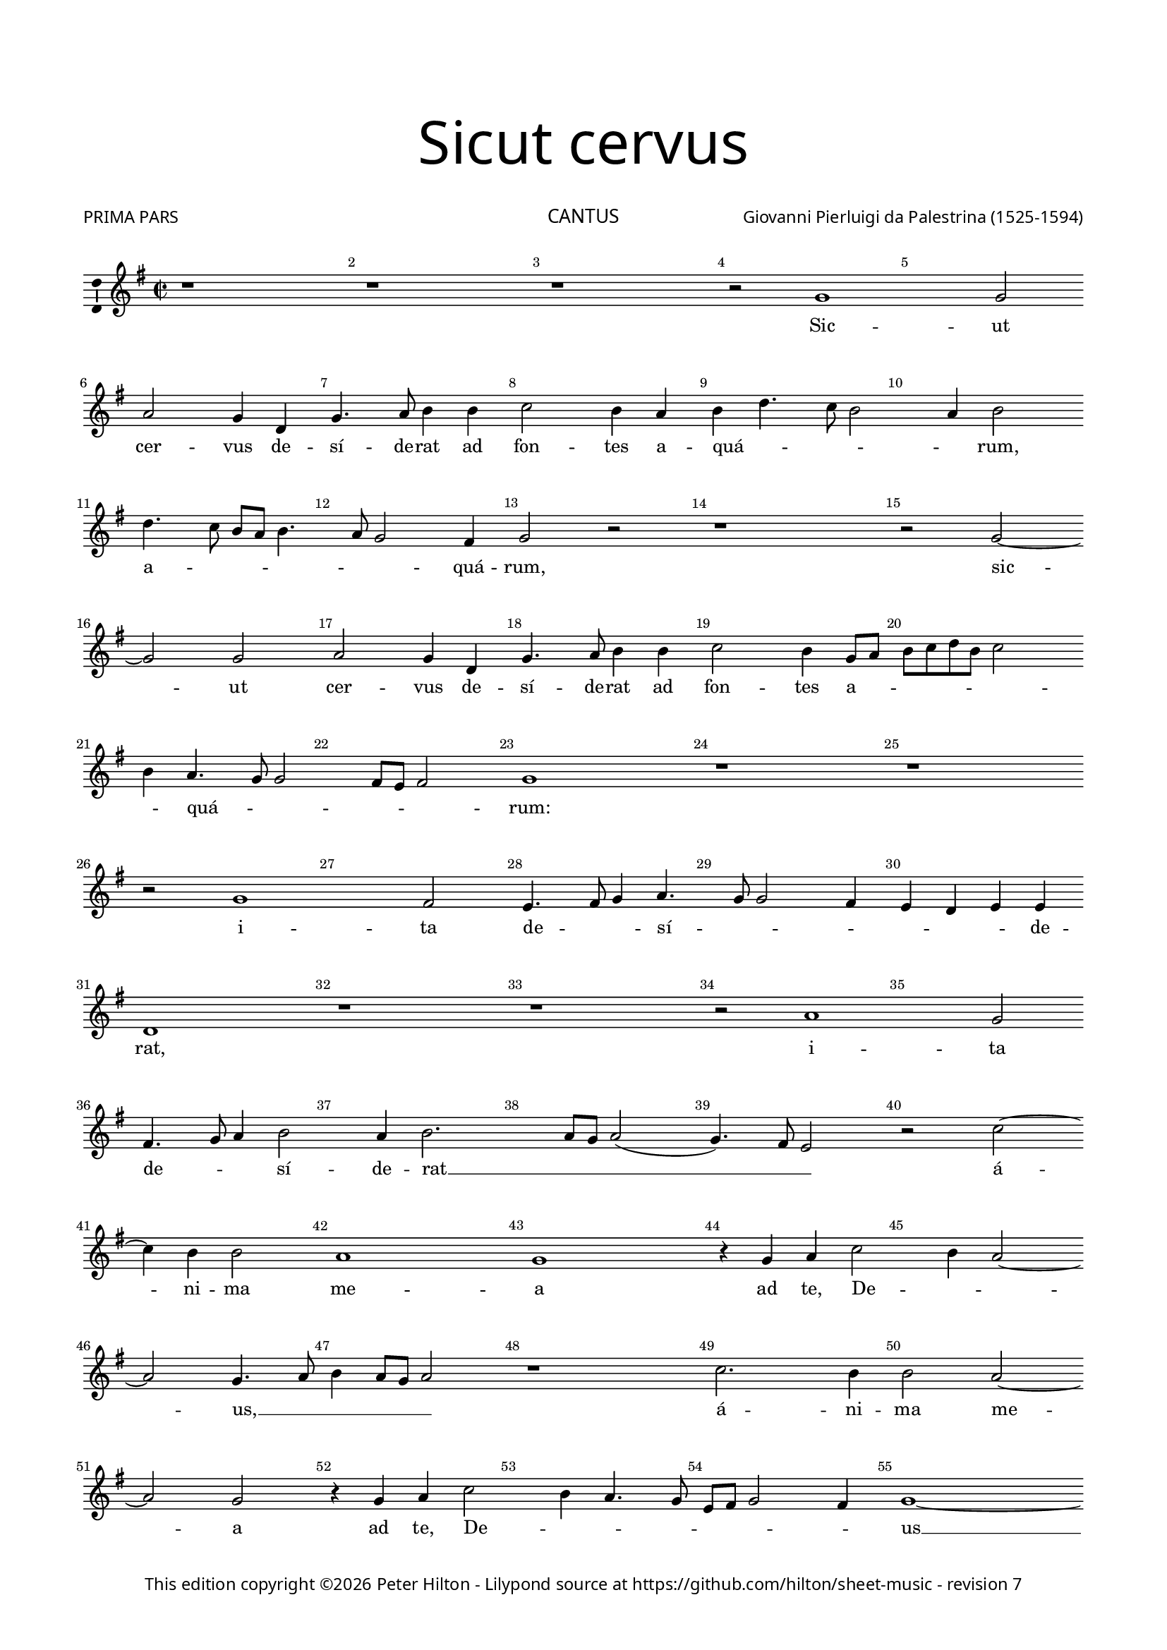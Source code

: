 % Copyright ©2016 Peter Hilton - https://github.com/hilton

\version "2.18.2"
revision = "7"
\pointAndClickOff

#(set-global-staff-size 15.5)

\paper {
	#(define fonts (make-pango-font-tree "Century Schoolbook L" "Source Sans Pro" "Luxi Mono" (/ 15.5 20)))
	annotate-spacing = ##f
	two-sided = ##t
	top-margin = 10\mm
	bottom-margin = 10\mm
	inner-margin = 15\mm
	outer-margin = 15\mm
	top-markup-spacing = #'( (basic-distance . 8) )
	markup-system-spacing = #'( (padding . 4) )
	ragged-bottom = ##f
	ragged-last-bottom = ##f
} 

year = #(strftime "©%Y" (localtime (current-time)))

\header {
	title = \markup \medium \fontsize #7 \override #'(font-name . "Source Sans Pro Light") {
		\center-column {
			"Sicut cervus"
			\vspace #2
		}
	}
	composer = \markup \sans \column \right-align { "Giovanni Pierluigi da Palestrina (1525-1594)" }
	poet = \markup \medium \sans { "PRIMA PARS" }
	copyright = \markup \sans {
		\vspace #2
		\column \center-align {
			\line {
				This edition copyright \year Peter Hilton - 
				Lilypond source at \with-url #"https://github.com/hilton/sheet-music" https://github.com/hilton/sheet-music - 
				revision \revision 
			}
		}
	}
	tagline = ##f
}

\layout {
	indent = #0
  	ragged-right = ##f
  	ragged-last = ##t
	\context {
		\Score
		\override BarNumber #'self-alignment-X = #CENTER
		\override BarNumber #'break-visibility = #'#(#f #t #t)
		\override BarLine #'transparent = ##t
		\remove "Metronome_mark_engraver"
		\override VerticalAxisGroup #'staff-staff-spacing = #'((basic-distance . 10) (stretchability . 100))
	}
	\context { 
		\StaffGroup
		\remove "Span_bar_engraver"	
	}
	\context { 
		\Voice 
		\override NoteHead #'style = #'baroque
		\consists "Horizontal_bracket_engraver"
		\consists "Ambitus_engraver"
	}
}

global= { 
	\key g \major
	\time 2/2
	\tempo 2 = 55
	\set Staff.midiInstrument = "choir aahs"
	\accidentalStyle "forget"
}

showBarLine = { \once \override Score.BarLine #'transparent = ##f }
ficta = { \once \set suggestAccidentals = ##t \override AccidentalSuggestion #'parenthesized = ##t }
fictaParenthesized = { \once \set suggestAccidentals = ##t \override AccidentalSuggestion #'parenthesized = ##t }

cantus = \new Voice	{
	\relative c' {
		r1 r r r2 f1 f2 | \break
		g f4 c f4. g8 a4 a bes2 a4 g a c4. bes8 a2 g4 a2 | \break c4. bes8 a g a4.
		 g8 f2 e4 f2 r r1 r2 f ~ | \break f f2 g f4 c
		f4. g8 a4 a bes2 a4 f8 g a bes c a bes2 | \break a4 g4. f8 f2 e8 d e2
		f1 r r | \break r2 f1 e2 d4. e8 f4 g4. f8 f2 e4 d c d d | \break c1 r r r2 g'1
		 f2 e4. f8 g4 a2 g4 a2. g8 f g2( f4.) e8 d2 r bes' ~ | \break
		bes4 a a2 g1 f r4 f g bes2 a4 g2 ~ | \break g f4. g8
		a4 g8 f g2 r1 bes2. a4 a2 g2 ~ | \break g2 f2 r4 f g bes2
		 a4 g4. f8 d e f2 e4 f1 ~ | \break f\breve ~ f1 | \showBarLine \bar "||"
	}
	\addlyrics {
		Sic -- ut
		cer -- vus de -- sí -- de -- rat ad fon -- tes a -- quá -- _ _ _ _ rum, a -- _ _ _ _
		_ _ quá -- rum, sic -- ut cer -- vus de -- 
		sí -- de -- rat ad fon -- tes a -- _ _ _ _ _ _ _ quá -- _ _ _ _ _ rum: i -- ta de -- _ _ sí -- 
		_ _ _ _ _ _ de -- rat, i -- 
		ta de -- _ _ sí -- de -- rat __ _ _ _ _ _ á -- 
		ni -- ma me -- a ad te, De -- _ _ us, __
		_ _ _ _ _ á -- ni -- ma me -- a ad te, De -- 
		_ _ _ _ _ _ _ us __
	}
}

altus = \new Voice {
	\relative c {
		r1 r c' c2 d c4 a d4. c8
		d4 e f2 c c4 d4. c8 d e f4 e f2 e r1 f
		f2 g f4 f, a4. bes8 c4 d4. c8 bes4. a8 a4 d2 c4 c f,2 c'2. a4
		a4. bes8 c4 c d2 c f f2 ~ f4 e4 d2 c1
		a4. g8 a bes a2 g8 f g2 f1 r r bes
		a2 g4. a8 bes4 c4. bes8 bes4 ~ bes a8 g a2. a4 g2 d'1. c1
		 r2 c1 bes2 a4. bes8 c4 d2 \fictaParenthesized cis4 d2. c8 bes c2( bes)
		r f'2. e4 e2 d c1 bes4. c8 d4 c c2 c r4 f2
		 e4 e2 d c bes4. c8 d4 c2 f e4 d1. bes4. c8
		d2 bes4 d2 c4 c2 r4 c d f4 ~ f8 e8 d c bes4 c d1 c \showBarLine \bar "||"
	}
	\addlyrics {
		Sic -- ut cer -- vus de -- sí -- de -- 
		rat at fon -- tes a -- quá -- _ _ _ _ _ _ rum, sic -- 
		ut cer -- vus de -- sí -- de -- rat ad __ _ _ _ _ fon -- tes a -- quá -- rum, de -- 
		sí -- de -- rat at fon -- tes a -- quá -- _ _ _ _ _ _ _ _ _ _ _ rum: i -- 
		ta de -- _ _ sí -- _ _ _ _ _ de -- rat, i -- ta, __
		i -- ta de -- _ _ sí -- de -- rat __ _ _ _
		á -- ni -- ma me -- a __ ad -- _ _ te, De -- us, á -- 
		ni -- ma me -- a ad __ _ _ te, __ De -- _ us, __ ad __ _
		_ te, De --  _ us, ad te, De -- _ _ _ _ _ _ us.
	}
}

tenor = \new Voice {
	\relative c {
		\clef "treble_8"
		f1 f2 g f4 c f4. g8 a4 a bes2 a4 f bes4. a8
		bes4 c a1 r c c2 d c4 f, a4. bes8 c4 c
		d2 c a4. bes8 c4 f, a2( bes4.) c8 d4 c4. bes8 bes4 ~ bes a8 g a4 f2 e4 f1
		 r2 r4 f4 a4. bes8 c4 c d2 c4. bes8 a4 bes g1
		f2 r c'1 bes2 a4. bes8 c4 d4. c8 c2 \ficta b4 c2( f,) r
		r2 r4 g4 g a bes bes f2 r c'1 bes2 a4 bes4. a8 a4 g g
		c, g' a a g2 r1 f e2 d4. e8 f4 g4. f8 f2 e4
		f4. g8 a4. bes8 c2 r2 r4 bes2 a4 a2 g( f) c2 ~ c4 g'4 a bes
		c c,8 d e f g e f4 g4. f8 f2 e4 f2 r1 r4 bes2 a4 a2 g
		f4 f g bes2 a4 g2 f r4 a bes d2 c4 bes1 a \showBarLine \bar "||"
	}
	\addlyrics {
		Sic -- ut cer -- vus de -- sí -- de -- rat ad fon -- tes a -- qua -- _
		_ _ rum, __ sic -- ut cer -- vus de -- sí -- de -- rat ad
		fon -- tes a -- _ _ _ quá -- _ _ _ _ _ _ _ _ _ _ rum, __
		de -- sí -- de -- rat ad fon -- tes __ _ _ a -- quá -- 
		rum: i -- ta de -- _ _ sí -- _ _ de -- rat, __
		i -- ta de -- sí -- de -- rat, i -- ta de -- sí -- _ _ _ de -- 
		rat, de -- sí -- de -- rat, i -- ta de -- _ _ sí -- _ _ de -- 
		rat__ _ _ _ _ á -- ni -- ma me -- a __ ad te, __ _
		_ De -- _ _ _ _ _ _ _ _ _ _ us, á -- ni -- ma me -- 
		a ad te, De -- _ _ us, ad te, De -- _ _ us.
		
	}
}

bassus = \new Voice {
	\relative c {
		\clef bass
		r1 r r r r
		r2 f1 f2 g f4 c f4. g8 a4 a bes2 a4 a f2 f
		r1 f f2 g f bes, f'4. e8 d4 d c2 f,
		r4 f' f f bes,8 c d e f2 f bes, c4 c d bes c1
		r2 f1 e2 d4. e8 f4 d e f4. e8 d c d2( c) bes4. c8 d4 e
		f2( c) r1 r2 f1 e2 d4. e8 f4 g4. f8 f2 e8 d
		e2 f c1 r r bes a2 g
		d'4. e8 f4 f c2. c4 d bes f'1 r2 r4 f2 e4 e2 d
		c c d4 bes2 a4 g2 f f' c4 c g'2 d d g,4. a8 
		bes c d4 g,4. a8 bes4 f c' c d f4. e8 d c bes2. a4 bes1 f \showBarLine \bar "||"
	}
	\addlyrics {	
		Sic -- ut cer -- vus de -- sí -- de -- rat ad fon -- tes a -- quá -- rum,
		sic -- ut cer -- vus de -- sí -- de -- rat ad fon -- tes 
		de -- sí -- de -- rat __ _ _ _ _ ad fon -- tes a -- quá -- _ rum:
		i -- ta de -- _ _ _ _ sí -- _ _ _ _ _ _ _ de -- 
		rat, i -- ta de -- _ _ sí -- _ _ _ _ 
		_ de -- rat, i -- ta de -- 
		sí -- _ _ de -- rat, de -- sí -- de -- rat á -- ni -- ma me -- 
		a ad te,  De -- _ _ us,	á -- ni -- ma me -- a ad te, __ _
		_ _ _ De -- _ _ _ us, ad te,  De -- _ _ _ _ _ _ us.
	}
}

cantusB = \new Voice	{
	\relative c' {
		r2 f a c4 c4. c8 c4 bes2 a2. g4 a bes c2 ~ | \break
		c4 a g2 g r4 f8 g a bes c4 a f g2 f2. e4 f g | \break a f g2
		a r2 r4 g4 a bes c a g2 f4 g4. f8 f4 ~ | \break f e8 d e2 f r4 f2
		 g4 a4. bes8 c4 a2 bes4 c a4. g8 a f | \break g2 f4 d2 e4 f4. g8 a4 f g a
		f2 e4 g a c4. bes8 a4 g f8 e f e e d16 c d2 c4 e f a4. g8 f4 e8 f g e f2
		f1 ~ | \break f r4 f a a c2 g1 r2 r1 | \break
		d'2. c4 c4. bes8 a4 g f2 e a1 g4 g e f | \break g4. f16 e d2
		e4 g2 a4. a8 a4 bes2 a4 f g4. g8 a2 r2 | \break r4 d4. c8 bes4 a g f g4.
		 f8 f2 e4 f1 r r r4 g a4. a8 a2 bes
		a f g4 a d, d'4 ~ | \break d8 c8 bes4 a g f g4. f8 f2 e8 d e2 f1 \showBarLine \bar "|."
	}
	\addlyrics {
		Si -- tí -- vit á -- ni -- ma me -- a ad De -- um fon -- 
		tem vi -- vum, á -- _ _ _ _ ni -- ma me -- a __ ad De -- um fon -- tem vi -- 
		vum, ad De -- um fon -- tem vi -- vum, vi -- _ _ _ _ _ vum: quan -- 
		do vé -- ni -- am et ap -- pa -- ré -- _ _ _ _ bo, quan -- do vé -- ni -- am et ap -- pa -- 
		ré -- bo an -- te fá -- ci -- em De -- _ _ _ _ _ _ _ _ i, an -- te fá -- ci -- em De -- _ _ _ _ 
		i? Fu -- é -- runt mi -- hi __
		lá -- cry -- mæ __ _ _ _ me -- æ pa -- nes di -- e ac no --  _ _ _
		cte, dum dí -- ci -- tur mi -- hi quo -- tí -- di -- e: U -- bi est De -- us tu -- _
		_ _ _ us dum dí -- ci -- tur mi -- 
		hi quo -- tí -- di -- e: U -- bi est De -- us tu -- _ _ _ _ _ _ us?
		
	}
}

altusB = \new Voice {
	\relative c {
		c'2 d f4 f4. f8 f4 e2 d2. c4 d e f d c8 bes a g
		f4 f'2 e8 d e2 f4 d c a8 bes c a d4. c8 c4 d2 g, r c d 
		f4 f4. f8 f4 e2 d r4 c d e f e8 d c4 bes c1 a4 bes2 c4
		d4. e8 f4 d e f d2 c4. d8 e4 f4 ~ f e4 f4. e8 d4 c8 bes a4 d c d c c
		f,2 g r4 c e f e d4. c8 c2 bes4 a g f4. g8 a2 r4 c d f ~
		f8 e d4 c2 d4 bes d d f2 c1 es2. d4 d2. c4 bes a ~
		a g a2 r f1 g4 c c8 bes a g f4 f' e d4. c8 c4 ~ c \ficta b8 a b2
		c4 e2 f4. f8 f4 f2 f4 c d e f d c4. c8 d2 r4 f4. e8 d4 c bes
		c d2 c8 bes a4. g8 f2 r4 d'4. c8 bes4 a g a bes g2 f4 c' f4. f8 f2
		f c4 d c c f4. e8 d2 r4 d4. d8 c4 c d c1 c \showBarLine \bar "|."
	}
	\addlyrics {
		Si -- tí -- vit á -- ni -- ma me -- a __ ad De -- um fon -- tem vi -- _ _ _
		_ _ _ _ _ vum, á -- ni -- ma __ _ _ _ _ _ _ me -- a, si -- tí -- 
		vit á -- ni -- ma me -- a, ad De -- um fon -- _ _ _ tem vi -- vum: quan -- do 
		vé -- ni -- am et ap -- pa -- ré -- bo, __ _ _ quan -- do vé -- _ _ _ _ _ ni -- am et ap -- pa -- 
		ré -- bo an -- te fá -- ci -- em __ _ _ _ De -- _ _ _ i, an -- te fá -- 
		ci -- em De -- i? Fu -- é -- runt mi -- hi __ lá -- cry -- mæ __ _ _ me -- 
		_ æ pa -- nes di -- e __ _ _ _ _ ac no -- _ _ _ _ _ _ 
		cte, dum dí -- ci -- tur mi -- hi quo -- tí -- di -- e, quo -- tí -- di -- e: U -- bi est De -- us 
		tu -- _ _ _ _ _ us, u -- bi est De -- us tu -- _ _ us, dum dí -- ci -- tur 
		mi -- hi quo -- tí -- di -- e: __ _ _ u -- bi est De -- us tu -- us?
	}
}

tenorB = \new Voice {
	\relative c {
		\clef "treble_8"
		r1 r r r r2 f
		a c4 c4. c8 c4 bes2 a1 r4 g a bes c2 bes a8 bes c a bes c d4 ~
		d8 c c2 \ficta b4 c2 r4 g4 a4. a8 bes4 c a g a g8 f g1 f
		r r4 f2 g4 a4. bes8 c4 a bes c a bes2 a8 g f4 bes a2 g4 c ~
		c8 bes16 a \ficta b4 c1 r4 f, g bes4. c8 a4 g2 c r f, g bes4. bes8
		a4 bes4. a16 g a4 bes1 r2 r4 f4 a a c2 bes4 bes2 a4 a4. g8 f4 e
		d2 e a1 \fictaParenthesized b2 c4. \fictaParenthesized bes?8 a g f g a bes c2 \ficta b4 c2 d g,
		r4 g c4. c8 c2 d c4 a bes c f, f g a bes2 r4 d4. c8 bes4 a g
		a bes g2 f r4 d'4. c8 bes4 a g f g4. f8 f2 e4 f a d4. d8 d2
		c a4 bes bes a bes2 r4 d4. c8 bes4 a g a bes g1 a \showBarLine \bar "|."
	}
	\addlyrics {
		Si -- 
		tí -- vit á -- ni -- ma me -- a, ad De -- um fon -- tem vi -- _ _ _ _ _ _
		_ _ _ vum, ad De -- um fon -- tem vi -- _ _ _ _ _ vum:
		quan -- do vé -- ni -- am et ap -- pa -- ré -- bo, __ _ _ _ et ap -- pa -- ré -- 
		_ _ _ bo __ an -- te fá -- ci -- em De -- i, an -- te fá -- ci -- 
		em De -- _ _ _ i? Fu -- é -- runt mi -- hi lá -- cry -- mæ __ _ _ _
		me -- æ pa -- nes di -- _ _ _ _ _ _ _ _ e ac no -- cte,
		dum dí -- ci -- tur mi -- hi quo -- tí -- di -- e, quo -- tí -- di -- e: U -- bi est De -- us 
		tu -- _ _ us, u -- bi est De -- us tu -- _ _ _ _ us, dum dí -- ci -- tur
		mi -- hi quo -- tí -- di -- e: u -- bi est De -- us tu -- _ _ us?
	}
}

bassusB = \new Voice {
	\relative c {
		\clef bass
		r1 r r r r
		r c2 d f4 f4. f8 f4 e2 d c d4 e f a g2
		f4. e8 d2 c r1 r4 c d e f d c1 f,4 bes2 a4 
		bes g d'2 r1 r r2 r4 bes2 c4 d4. e8 f4 d e f
		d2 c4. bes8 a2 r2 r1 r2 r4 c4 d f4. e8 d4 c2 bes8 c d e
		f1 r2 bes,2 d4 d f2 f r g2. f4 f4. e8 d4 c
		bes2 a1 d c2 f1 g2 a g1
		c,4 c2 f4. f8 f4 bes,2 f' r2 r4 d4 \ficta es f bes,1 r
		r4 bes bes c d d4. c8 bes4 a g f g d' es d bes c2 r4 f d4. d8 bes2
		f'2 f4 d \ficta es f bes, bes'4 ~ bes8 a8 g4 fis g d e f bes, c1 f, \showBarLine \bar "|."
	}
	\addlyrics {	
		Si -- tí -- vit á -- ni -- ma me -- a ad De -- um fon -- tem vi -- 
		_ _ _ vum, ad De -- um fon -- tem vi -- vum: quan -- do 
		vé -- ni -- am, quan -- do vé -- ni -- am et ap -- pa -- 
		ré -- bo __ _ _ an -- te fá -- ci -- em De -- i? __ _ _ _
		_ Fu -- é -- runt mi -- hi lá -- cry -- mæ __ _ _ _
		me -- æ pa -- nes di -- e ac no -- 
		cte, dum dí -- ci -- tur mi -- hi quo -- tí -- di -- e, 
		quo -- tí -- di -- e: U -- bi est De -- us, tu -- us De -- us tu -- _ us, dum dí -- ci -- tur 
		mi -- hi quo -- tí -- di -- e: u -- bi est De -- us tu -- us, De -- us tu -- us?
	}
}

\book {
	\header {
		instrument = \markup \medium \sans { "CANTUS" }
	}	
	\score {		
		\new Staff {
			\set Score.proportionalNotationDuration = #(ly:make-moment 1 9)
			\global
			\transpose c d { \cantus }
		}
	}
	\score {		
		\new Staff {
			\set Score.proportionalNotationDuration = #(ly:make-moment 1 9)
			\global
			\transpose c d { \cantusB }
		}
		\header {
			piece = \markup \medium \sans { "SECUNDA PARS" }
		}	
	}
}

\book {
		\header {
			instrument = \markup \medium \sans { "ALTUS" }
		}	
	\score {
		\new Staff {
			\set Score.proportionalNotationDuration = #(ly:make-moment 1 9)
			\global
			\transpose c d { \altus }
		}
	}
	\score {		
		\new Staff {
			\set Score.proportionalNotationDuration = #(ly:make-moment 1 9)
			\global
			\transpose c d { \altusB }
		}
		\header {
			piece = \markup \medium \sans { "SECUNDA PARS" }
		}	
	}
}

\book {
	\header {
		instrument = \markup \medium \sans { "TENOR" }
	}	
	\score {
		\new Staff {
			\set Score.proportionalNotationDuration = #(ly:make-moment 1 9)
			\global
			\transpose c d { \tenor }
		}
	}
	\score {		
		\new Staff {
			\set Score.proportionalNotationDuration = #(ly:make-moment 1 9)
			\global
			\transpose c d { \tenorB }
		}
		\header {
			piece = \markup \medium \sans { "SECUNDA PARS" }
		}	
	}
}

\book {
	\header {
		instrument = \markup \medium \sans { "BASSUS" }
	}	
	\score {
		\new Staff {
			\set Score.proportionalNotationDuration = #(ly:make-moment 1 9)
			\global
			\transpose c d { \bassus }
		}
	}
	\score {		
		\new Staff {
			\set Score.proportionalNotationDuration = #(ly:make-moment 1 9)
			\global
			\transpose c d { \bassusB }
		}
		\header {
			piece = \markup \medium \sans { "SECUNDA PARS" }
		}	
	}
}
